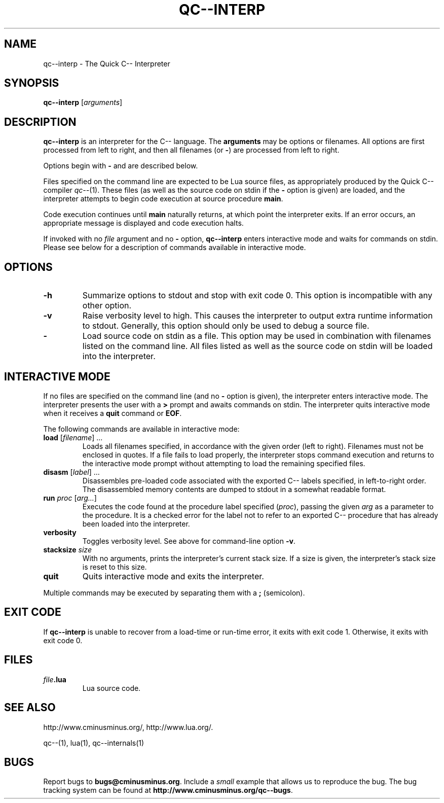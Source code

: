 .\" For nroff, turn off justification.  Always turn off hyphenation; it makes
.\" way too many mistakes in technical documents.
.hy 0
.if n .na
.\"
.TH QC--INTERP 1 "$ Date $"
.SH NAME
qc--interp \- The Quick C-- Interpreter
.SH SYNOPSIS
.B "qc--interp"
.RI [ arguments ]
.SH DESCRIPTION
.B "qc--interp"
is an interpreter for the C-- language.
The 
.B "arguments"
may be options or filenames.  All options are first processed
from left to right, and then all filenames (or 
.BR "-" ) 
are processed from
left to right.
.PP
Options begin with 
.B "-"
and are described below.
.PP
Files specified on the command line are expected to be Lua source files,
as appropriately produced by the Quick C-- compiler 
.IR "qc--" (1).
These files
(as well as the source code on stdin if the 
.B "-"
option is given) are loaded,
and the interpreter attempts to begin code execution at source procedure
.BR "main" .
.PP
Code execution continues until 
.B "main"
naturally returns, at which point
the interpreter exits.  If an error occurs, an appropriate message is displayed
and code execution halts.
.PP
If invoked with no 
.I "file"
argument and no 
.B "-"
option, 
.B "qc--interp"
enters 
interactive mode and waits for commands on stdin.  Please see below for a 
description of commands available in interactive mode.
.SH OPTIONS
.TP
.B "-h"
Summarize options to stdout and stop with exit code 0.  This option is 
incompatible with any other option.
.TP
.B "-v"
Raise verbosity level to high.  This causes the interpreter to output extra
runtime information to stdout.  Generally, this option should only be used to
debug a source file.
.TP 
.B "-"
Load source code on stdin as a file.  This option may be used in combination 
with filenames listed on the command line.  All files listed as well as the 
source code on stdin will be loaded into the interpreter.
.SH INTERACTIVE MODE
If no files are specified on the command line (and no 
.B "-"
option is given),
the interpreter enters interactive mode.
The interpreter presents the user with a 
.B ">"
prompt and awaits commands
on stdin.  The interpreter quits interactive mode when it receives a 
.B "quit"
command or 
.BR "EOF" .
.PP
The following commands are available in interactive mode:
.TP 
\fBload\fP [\fIfilename\fP] ...
Loads all filenames specified, in accordance with the given order (left to 
right).  Filenames must not be enclosed in quotes.
If a file fails to load properly, the interpreter stops command execution
and returns to the interactive mode prompt without attempting to load the
remaining specified files.
.TP 
\fBdisasm\fP [\fIlabel\fP] ...
Disassembles pre-loaded code associated with the exported C-- labels specified,
in left-to-right order.  The disassembled memory contents are dumped to
stdout in a somewhat readable format.
.TP 
\fBrun\fP \fIproc\fP [\fIarg...\fP]
Executes the code found at the procedure label specified 
.RI ( proc ), 
passing 
the given 
.I "arg"
as a parameter to the procedure.  It is a checked error for 
the label not to refer to an exported C-- procedure that has already been 
loaded into the interpreter.
.TP 
.B "verbosity"
Toggles verbosity level.  See above for command-line option 
.BR "-v" .
.TP 
\fBstacksize\fP \fIsize\fP
With no arguments, prints the interpreter's current stack size.  If a size
is given, the interpreter's stack size is reset to this size.
.TP 
.B "quit"
Quits interactive mode and exits the interpreter.
.PP
Multiple commands may be executed by separating them with a 
.B ";"
(semicolon).
.SH EXIT CODE
If 
.B "qc--interp"
is unable to recover from a load-time or run-time error,
it exits with exit code 1.  Otherwise, it exits with exit code 0.
.SH FILES
.TP 
.IB file .lua
Lua source code.
.SH SEE ALSO
http://www.cminusminus.org/,
http://www.lua.org/.
.PP
qc--(1), lua(1), qc--internals(1)
.SH BUGS
Report bugs to 
.BR bugs@cminusminus.org .
Include a 
.I "small"
example that
allows us to reproduce the bug. The bug tracking system can be found at
.BR http://www.cminusminus.org/qc--bugs .
